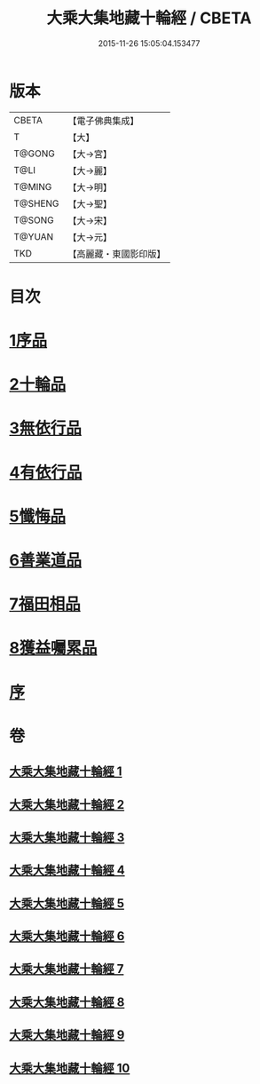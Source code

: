 #+TITLE: 大乘大集地藏十輪經 / CBETA
#+DATE: 2015-11-26 15:05:04.153477
* 版本
 |     CBETA|【電子佛典集成】|
 |         T|【大】     |
 |    T@GONG|【大→宮】   |
 |      T@LI|【大→麗】   |
 |    T@MING|【大→明】   |
 |   T@SHENG|【大→聖】   |
 |    T@SONG|【大→宋】   |
 |    T@YUAN|【大→元】   |
 |       TKD|【高麗藏・東國影印版】|

* 目次
* [[file:KR6h0015_001.txt::001-0721a7][1序品]]
* [[file:KR6h0015_002.txt::002-0728a26][2十輪品]]
* [[file:KR6h0015_003.txt::003-0734c28][3無依行品]]
* [[file:KR6h0015_005.txt::0748b23][4有依行品]]
* [[file:KR6h0015_007.txt::0757c8][5懺悔品]]
* [[file:KR6h0015_008.txt::008-0762a5][6善業道品]]
* [[file:KR6h0015_009.txt::0768c23][7福田相品]]
* [[file:KR6h0015_010.txt::0776b15][8獲益囑累品]]
* [[file:KR6h0015_010.txt::0777a17][序]]
* 卷
** [[file:KR6h0015_001.txt][大乘大集地藏十輪經 1]]
** [[file:KR6h0015_002.txt][大乘大集地藏十輪經 2]]
** [[file:KR6h0015_003.txt][大乘大集地藏十輪經 3]]
** [[file:KR6h0015_004.txt][大乘大集地藏十輪經 4]]
** [[file:KR6h0015_005.txt][大乘大集地藏十輪經 5]]
** [[file:KR6h0015_006.txt][大乘大集地藏十輪經 6]]
** [[file:KR6h0015_007.txt][大乘大集地藏十輪經 7]]
** [[file:KR6h0015_008.txt][大乘大集地藏十輪經 8]]
** [[file:KR6h0015_009.txt][大乘大集地藏十輪經 9]]
** [[file:KR6h0015_010.txt][大乘大集地藏十輪經 10]]
